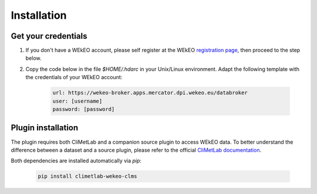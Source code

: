 Installation
============

Get your credentials
--------------------

1. If you don't have a WEkEO account, please self register at the WEkEO `registration page <https://www.wekeo.eu/web/guest/user-registration>`_, then proceed to the step below.

2. Copy the code below in the file `$HOME/.hdarc` in your Unix/Linux environment. Adapt the following template with the credentials of your WEkEO account:

    .. code-block:: ini

        url: https://wekeo-broker.apps.mercator.dpi.wekeo.eu/databroker
        user: [username]
        password: [password]

Plugin installation
-------------------
The plugin requires both CliMetLab and a companion source plugin to access WEkEO data.
To better understand the difference between a dataset and a source plugin, please refer to the official `CliMetLab documentation <https://climetlab.readthedocs.io/en/latest/contributing/overview.html>`_.

Both dependencies are installed automatically via *pip*:

    .. code-block:: shell

        pip install climetlab-wekeo-clms

